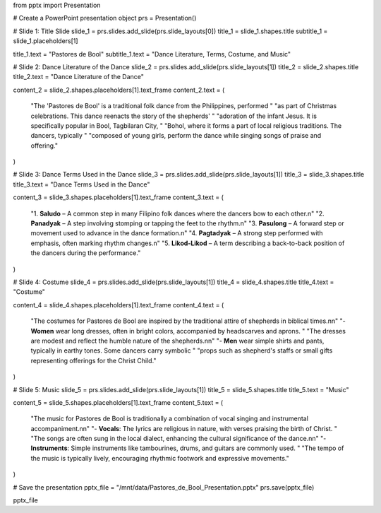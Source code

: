 from pptx import Presentation

# Create a PowerPoint presentation object
prs = Presentation()

# Slide 1: Title Slide
slide_1 = prs.slides.add_slide(prs.slide_layouts[0])
title_1 = slide_1.shapes.title
subtitle_1 = slide_1.placeholders[1]

title_1.text = "Pastores de Bool"
subtitle_1.text = "Dance Literature, Terms, Costume, and Music"

# Slide 2: Dance Literature of the Dance
slide_2 = prs.slides.add_slide(prs.slide_layouts[1])
title_2 = slide_2.shapes.title
title_2.text = "Dance Literature of the Dance"

content_2 = slide_2.shapes.placeholders[1].text_frame
content_2.text = (
    "The 'Pastores de Bool' is a traditional folk dance from the Philippines, performed "
    "as part of Christmas celebrations. This dance reenacts the story of the shepherds' "
    "adoration of the infant Jesus. It is specifically popular in Bool, Tagbilaran City, "
    "Bohol, where it forms a part of local religious traditions. The dancers, typically "
    "composed of young girls, perform the dance while singing songs of praise and offering."
)

# Slide 3: Dance Terms Used in the Dance
slide_3 = prs.slides.add_slide(prs.slide_layouts[1])
title_3 = slide_3.shapes.title
title_3.text = "Dance Terms Used in the Dance"

content_3 = slide_3.shapes.placeholders[1].text_frame
content_3.text = (
    "1. **Saludo** – A common step in many Filipino folk dances where the dancers bow to each other.\n"
    "2. **Panadyak** – A step involving stomping or tapping the feet to the rhythm.\n"
    "3. **Pasulong** – A forward step or movement used to advance in the dance formation.\n"
    "4. **Pagtadyak** – A strong step performed with emphasis, often marking rhythm changes.\n"
    "5. **Likod-Likod** – A term describing a back-to-back position of the dancers during the performance."
)

# Slide 4: Costume
slide_4 = prs.slides.add_slide(prs.slide_layouts[1])
title_4 = slide_4.shapes.title
title_4.text = "Costume"

content_4 = slide_4.shapes.placeholders[1].text_frame
content_4.text = (
    "The costumes for Pastores de Bool are inspired by the traditional attire of shepherds in biblical times.\n\n"
    "- **Women** wear long dresses, often in bright colors, accompanied by headscarves and aprons. "
    "The dresses are modest and reflect the humble nature of the shepherds.\n\n"
    "- **Men** wear simple shirts and pants, typically in earthy tones. Some dancers carry symbolic "
    "props such as shepherd's staffs or small gifts representing offerings for the Christ Child."
)

# Slide 5: Music
slide_5 = prs.slides.add_slide(prs.slide_layouts[1])
title_5 = slide_5.shapes.title
title_5.text = "Music"

content_5 = slide_5.shapes.placeholders[1].text_frame
content_5.text = (
    "The music for Pastores de Bool is traditionally a combination of vocal singing and instrumental accompaniment.\n\n"
    "- **Vocals**: The lyrics are religious in nature, with verses praising the birth of Christ. "
    "The songs are often sung in the local dialect, enhancing the cultural significance of the dance.\n\n"
    "- **Instruments**: Simple instruments like tambourines, drums, and guitars are commonly used. "
    "The tempo of the music is typically lively, encouraging rhythmic footwork and expressive movements."
)

# Save the presentation
pptx_file = "/mnt/data/Pastores_de_Bool_Presentation.pptx"
prs.save(pptx_file)

pptx_file

